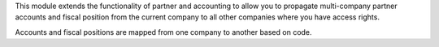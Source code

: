 This module extends the functionality of partner and accounting to allow you
to propagate multi-company partner accounts and fiscal position from the
current company to all other companies where you have access rights.

Accounts and fiscal positions are mapped from one company to another based on code.
